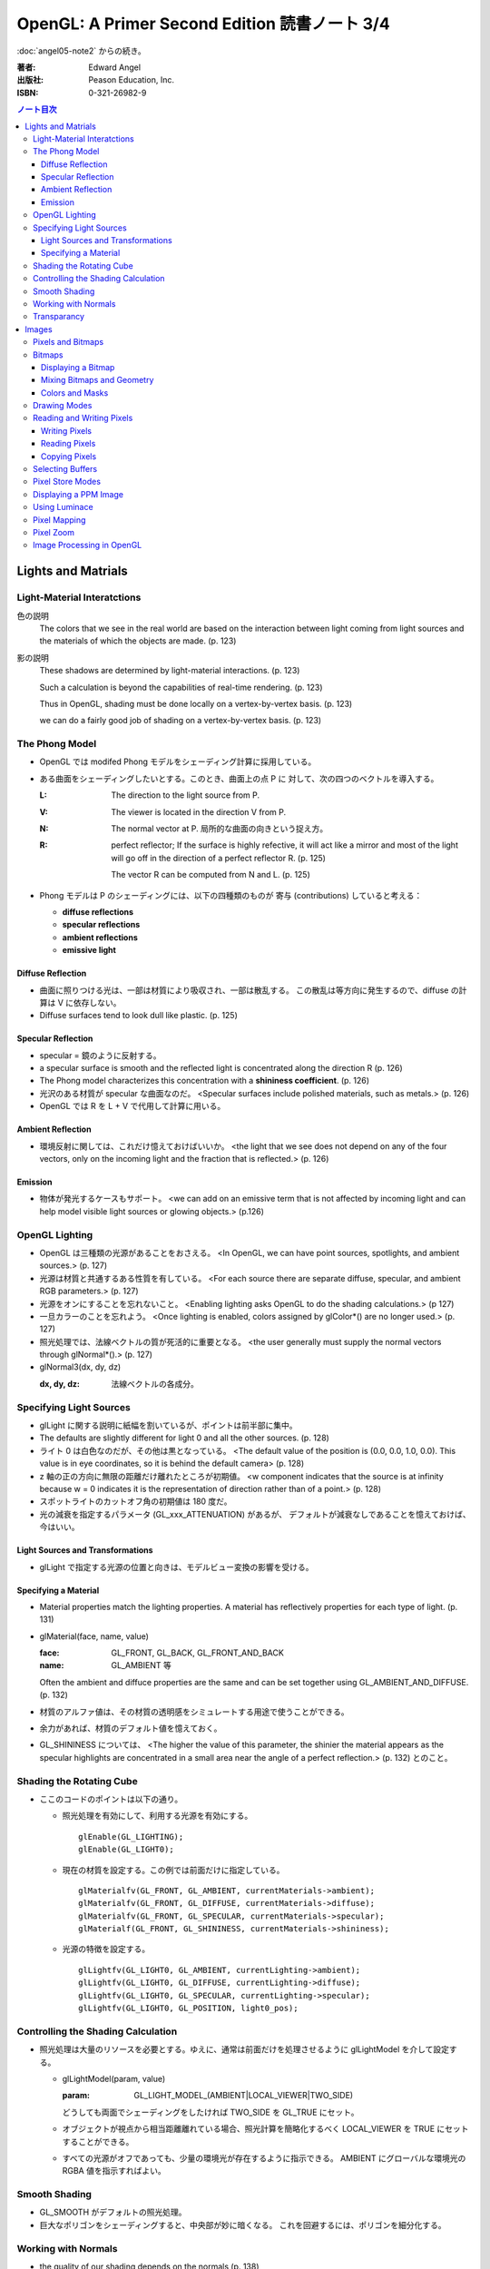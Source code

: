 ======================================================================
OpenGL: A Primer Second Edition 読書ノート 3/4
======================================================================

:doc:`angel05-note2` からの続き。

:著者: Edward Angel
:出版社: Peason Education, Inc.
:ISBN: 0-321-26982-9

.. contents:: ノート目次

Lights and Matrials
===================

Light-Material Interatctions
----------------------------
色の説明
  The colors that we see in the real world are based on the 
  interaction between light coming from light sources and
  the materials of which the objects are made. (p. 123)

影の説明
  These shadows are determined by light-material interactions.
  (p. 123)

  Such a calculation is beyond the capabilities of real-time
  rendering. (p. 123)

  Thus in OpenGL, shading must be done locally on a vertex-by-vertex 
  basis. (p. 123)

  we can do a fairly good job of shading on a vertex-by-vertex
  basis. (p. 123)

The Phong Model
---------------
* OpenGL では modifed Phong モデルをシェーディング計算に採用している。
* ある曲面をシェーディングしたいとする。このとき、曲面上の点 P に
  対して、次の四つのベクトルを導入する。

  :L: The direction to the light source from P.
  :V: The viewer is located in the direction V from P.
  :N: The normal vector at P.  
      局所的な曲面の向きという捉え方。
  :R: perfect reflector; 
      If the surface is highly refective, it will act like a 
      mirror and most of the light will go off in the direction of
      a perfect reflector R. (p. 125)

      The vector R can be computed from N and L. (p. 125)

* Phong モデルは P のシェーディングには、以下の四種類のものが
  寄与 (contributions) していると考える：

  * **diffuse reflections**
  * **specular reflections**
  * **ambient reflections**
  * **emissive light**

Diffuse Reflection
~~~~~~~~~~~~~~~~~~
* 曲面に照りつける光は、一部は材質により吸収され、一部は散乱する。
  この散乱は等方向に発生するので、diffuse の計算は V に依存しない。
* Diffuse surfaces tend to look dull like plastic. (p. 125)

Specular Reflection
~~~~~~~~~~~~~~~~~~~
* specular = 鏡のように反射する。
* a specular surface is smooth and the reflected light is
  concentrated along the direction R (p. 126)
* The Phong model characterizes this concentration with
  a **shininess coefficient**. (p. 126)
* 光沢のある材質が specular な曲面なのだ。
  <Specular surfaces include polished materials, such as metals.>
  (p. 126)
* OpenGL では R を L + V で代用して計算に用いる。

Ambient Reflection
~~~~~~~~~~~~~~~~~~
* 環境反射に関しては、これだけ憶えておけばいいか。
  <the light that we see does not depend on any of the four vectors,
  only on the incoming light and the fraction that is reflected.>
  (p. 126)

Emission
~~~~~~~~
* 物体が発光するケースもサポート。
  <we can add on an emissive term that is not affected by
  incoming light and can help model visible light sources
  or glowing objects.> (p.126)

OpenGL Lighting
---------------
* OpenGL は三種類の光源があることをおさえる。
  <In OpenGL, we can have point sources, spotlights, and ambient sources.>
  (p. 127)
* 光源は材質と共通するある性質を有している。
  <For each source there are separate diffuse, specular, and ambient
  RGB parameters.> (p. 127)
* 光源をオンにすることを忘れないこと。
  <Enabling lighting asks OpenGL to do the shading calculations.> (p 127)
* 一旦カラーのことを忘れよう。
  <Once lighting is enabled, colors assigned by glColor*() are no longer used.>
  (p. 127)
* 照光処理では、法線ベクトルの質が死活的に重要となる。
  <the user generally must supply the normal vectors through glNormal*().>
  (p. 127)
* glNormal3(dx, dy, dz)

  :dx, dy, dz: 法線ベクトルの各成分。

Specifying Light Sources
------------------------
* glLight に関する説明に紙幅を割いているが、ポイントは前半部に集中。
* The defaults are slightly different for light 0 and all the other sources.
  (p. 128)
* ライト 0 は白色なのだが、その他は黒となっている。
  <The default value of the position is (0.0, 0.0, 1.0, 0.0).  This value is 
  in eye coordinates, so it is  behind the default camera> (p. 128)
* z 軸の正の方向に無限の距離だけ離れたところが初期値。
  <w component indicates that the source is at infinity because w = 0
  indicates it is the representation of direction rather than of a point.>
  (p. 128)
* スポットライトのカットオフ角の初期値は 180 度だ。
* 光の減衰を指定するパラメータ (GL_xxx_ATTENUATION) があるが、
  デフォルトが減衰なしであることを憶えておけば、今はいい。

Light Sources and Transformations
~~~~~~~~~~~~~~~~~~~~~~~~~~~~~~~~~
* glLight で指定する光源の位置と向きは、モデルビュー変換の影響を受ける。

Specifying a Material
~~~~~~~~~~~~~~~~~~~~~
* Material properties match the lighting properties.  A material has
  reflectively properties for each type of light. (p. 131)
* glMaterial(face, name, value)

  :face: GL_FRONT, GL_BACK, GL_FRONT_AND_BACK
  :name: GL_AMBIENT 等

  Often the ambient and diffuce properties are the same and can be
  set together using GL_AMBIENT_AND_DIFFUSE. (p. 132)

* 材質のアルファ値は、その材質の透明感をシミュレートする用途で使うことができる。
* 余力があれば、材質のデフォルト値を憶えておく。
* GL_SHININESS については、
  <The higher the value of this parameter, the shinier the material appears
  as the specular highlights are concentrated in a small area near the
  angle of a perfect reflection.> (p. 132) 
  とのこと。

Shading the Rotating Cube
-------------------------
* ここのコードのポイントは以下の通り。

  * 照光処理を有効にして、利用する光源を有効にする。
    ::

      glEnable(GL_LIGHTING);
      glEnable(GL_LIGHT0);

  * 現在の材質を設定する。この例では前面だけに指定している。
    ::

      glMaterialfv(GL_FRONT, GL_AMBIENT, currentMaterials->ambient);
      glMaterialfv(GL_FRONT, GL_DIFFUSE, currentMaterials->diffuse);
      glMaterialfv(GL_FRONT, GL_SPECULAR, currentMaterials->specular);
      glMaterialf(GL_FRONT, GL_SHININESS, currentMaterials->shininess);

  * 光源の特徴を設定する。
    ::

      glLightfv(GL_LIGHT0, GL_AMBIENT, currentLighting->ambient);
      glLightfv(GL_LIGHT0, GL_DIFFUSE, currentLighting->diffuse);
      glLightfv(GL_LIGHT0, GL_SPECULAR, currentLighting->specular);
      glLightfv(GL_LIGHT0, GL_POSITION, light0_pos);

Controlling the Shading Calculation
-----------------------------------
* 照光処理は大量のリソースを必要とする。ゆえに、通常は前面だけを処理させるように
  glLightModel を介して設定する。

  * glLightModel(param, value)

    :param: GL_LIGHT_MODEL_(AMBIENT|LOCAL_VIEWER|TWO_SIDE)

    どうしても両面でシェーディングをしたければ TWO_SIDE を GL_TRUE にセット。

  * オブジェクトが視点から相当距離離れている場合、照光計算を簡略化するべく
    LOCAL_VIEWER を TRUE にセットすることができる。

  * すべての光源がオフであっても、少量の環境光が存在するように指示できる。
    AMBIENT にグローバルな環境光の RGBA 値を指示すればよい。

Smooth Shading
--------------
* GL_SMOOTH がデフォルトの照光処理。
* 巨大なポリゴンをシェーディングすると、中央部が妙に暗くなる。
  これを回避するには、ポリゴンを細分化する。

Working with Normals
--------------------
* the quality of our shading depends on the normals (p. 138)
* Smooth shading is sometimes called Gouraud shading. (p. 138) グーローシェーディング。
* The lighting calculations require that the normal vector have unit length (p. 138)
* 効率が落ちるのを覚悟で、OpenGL に法線の長さを 1 になるようにお願いすることができる。
  ::

    glEnable(GL_NORMALIZE);

  しかし、何と言っても最大の注意点は、
  <Scaling changes the lengths of normals.> (p. 139)
  ということだ。

Transparancy
------------
シェーディングのことをいったん忘れて、ブレンディングの話題になる。

* OpenGL は RGBA 値の A の値の指定は通常無視するが、ブレンディングを
  明示的に有効にすれば意味を持つようになる。
  ::

    glEnable(GL_BLEND);

* アルファ値は、通常 opacity を表現する。透明度の逆の概念。
  <the usual use is to use this value to determine the degree of opacity
  of a color or material.> (p. 139)

* 半透明オブジェクトの描画に関しては、忘れてはならない重大なポイントがある。
  オブジェクトの描画順によって、結果が違ってくるということだ。

* OpenGL provides a variety of constants that determine how to
  blend colors and alpha values. (p. 140)

* source 色と destination 色という考え方。塗り絵みたいなもんだ。
  <When blending is disabled, the source color simply replaces
  the destination color.> (p. 140)

  結果色 := X * source + Y * destination

* glBlendFunc(source, destination)

  :source: source 側のブレンディング係数。e.g. GL_SRC_ALPHA
  :destination: destination 側のブレンディング係数。e.g. GL_ONE_MINUS_SRC_ALPHA

  よく使う係数はこれ：
  <When we draw polygonal surfaces, the most common choices for the 
  source factor and destination factors are GL_SRC_ALPHA and
  ONE_MINUS_SRC_ALPHA, respectively.> (p. 140)
  つまり、ソースのアルファ値のみをブレンド率としている。
  ::

    glEnable(GL_BLEND);
    glBlendFunc(GL_SRC_ALPHA, GL_ONE_MINUS_SRC_ALPHA);

* ブレンド率をいいかげんに指定すると、最終的な値が [0, 1] の外にいってしまうことがある。
  デプスバッファがここでも活躍する。
  <We can use the depth buffer to keep track of whether or not a 
  polygon is in front of all polygons that have been rendered so far.>
  (p. 141)
  <OpenGL provides a function glDepthMask(), which can make the depth
  buffer read-only (GL_FALSE) or writeable (GL_TRUE).> (p. 141)

* アルファ値 (opacity) が 1.0 であるオブジェクトを描く前にデプスマスクを
  有効にし、半透明なオブジェクトを描く前には read-only にすればよい。

Images
======
この章ではフレームバッファとピクセルの概念を頭に叩き込む。

Pixels and Bitmaps
------------------
* The frame buffer is really a collection of buffers.  For each x, y value
  in screen space, there is a corresponding group of bits that can be thought
  of as a generalized picture element or **pixel**. (p. 143)

* 明らかに註が重要。用語の意味の汲み方を間違えぬこと。
  ピクセルという用語に与える意味は、OpenGL のほうが一般の CG の
  教科書より優れている気がする。
  <OpenGL uses *color buffer* to refer to these bits and the *frame buffer*
  (or framebuffer) is the collection of all the buffers, including the
  color buffer(s) and the depth buffer.> (p. 143)

* we need the ability to read and write rectangular arrays of pixels. (p. 143)
* Figure 7.1 の n x m frame buffer shown with k parallel bit planes を憶える。
* we shall use the term pixel to denote a group of bits. (p.144)

* ピクセルを直にいじる操作のことを **bit block transfer** という。
  これを縮めて **bitblt** というのだ。

* Figure 7.2. Vertices パイプラインと Pixels パイプラインがラスタライズステージで合流する。

  ::

    Vertices --> Geometric Processing --> Rasterization --> Display
                                            |
      Pixels --> Pixel Operations ----------|

* We have to warry about the differences in how pixels are formatted in
  the application program. (p. 145)
* a pixel might represent an RGB color, an RGBA color, a luminance value,
  or a depth value. (p. 145)

Bitmaps
-------
Displaying a Bitmap
~~~~~~~~~~~~~~~~~~~
* glBitmap 関数の説明。ラスタポジションの状態を変更することに言及している。

Mixing Bitmaps and Geometry
~~~~~~~~~~~~~~~~~~~~~~~~~~~
* gluOrtho2D と glRasterPos2i のコンビ技について説明している。
  二次元的に描画するときの基本的な考え方。
* One solution to this problem is to use two sets of viewing conditions,
  one for the geometry and the other for the bitmaps. (p. 148)

Colors and Masks
~~~~~~~~~~~~~~~~
ビットマップをマスクという観点で説明する。
glColor と glClearColor のチェッカーボードの例を挙げている。

* ここは理解しにくい：
  <OpenGL stores both a present drawing color and a present raster color>
  (p. 149)
  <The checkerboard is drawn in red because the raster color is the color
  that was in effect the last time that the function glRasterPos2i() was
  executed.> (p. 149)

Drawing Modes
-------------
* Figure 7.6 の模式を憶えること。Logic Op の回路。
* glLogicOp(op) を利用するには、glEnable で有効にする必要がある。
  ::
    
    glEnable(GL_COLOR_LOGIC_OP);

* If we use XOR, wesimply draw the same object a second time at the same
  place that we drew it the first time.  The second draw undoes the first.
  (p. 151)

* Applications of this simple idea include moving a cursor around the
  screen, rubberbanding lines and rectangles. (p.152)

Reading and Writing Pixels
--------------------------
* Figure 7.7 Pixel pipeline を意識する。
  ::

    Processor                   Pixel        Pixel       Pixel       Frame
    Memory    --> Unpacking --> Transfer --> Mapping --> Testing --> Buffer
       |                                                                |
       |<--------------------------- Packing <--------------------------|

Writing Pixels
~~~~~~~~~~~~~~
* glDrawPixels(w, h, format, type, array)

  :w, h: ピクセル矩形のサイズ
  :format: GL_UNSIGNED_BYTE とか
  :type: GL_UNSIGNED_BYTE_3_3_2 とか
  :array: 描画したいデータ

Reading Pixels
~~~~~~~~~~~~~~
* glReadPixels(x, y, w, h, format, type, array)

  :x, y: フレームバッファのどの位置からデータを読み込むのかを指示

* dithering について言及しているが、よくわからなかった。

Copying Pixels
~~~~~~~~~~~~~~
* glCopyPixels はフレームバッファ内でピクセルをコピーするというのがポイント。
  glCopyPixels はデータをシステムメモリに運ばないので、
  glReadPixels と glDrawPixels を組み合わせてコピーをするよりも、パフォーマンスが優れている。

Selecting Buffers
-----------------
* シングルバッファモードで読み書きが起こるのは front color buffer で、
  ダブルバッファモードでは back color buffer で起こる。
* OpenGL は実装によってはさらなる color buffer をサポートしている。
  どのバッファを用いるのかを選択するのには、glReadBuffer と glDrawBuffer 
  関数を利用する。

Pixel Store Modes
-----------------
* どのようにしてプロセッサーメモリにバイトが配列されているのかを
  OpenGL に教えてやる必要があるとする。この場合、glPixelStore を利用する。
* バイトオーダーの話題か。

Displaying a PPM Image
----------------------
いまさら PPM を扱うことはあるまい。

Using Luminace
--------------
* **Luminance** とは <images that consist only of shades of gray> (p. 163) のこと。
  モノクロ画像だ。

* RGB 値から luminance の値を計算する式は次で与えられるらしい。
  ::

    L = .30R + .59G + .11B

  明らかに G 成分が支配的。

Pixel Mapping
-------------
* カラーバッファの RGB ピクセルの値を補正することができる。
* glPixelTransfer(name, value) - pixel transfer mode を指定する。
* glPixelMap(map, size, array) - 補正テーブルをセットする。

  :map: GL_PIXEL_MAP_I_TO_R など。
  :size: 2 のベキ乗でなければならない。

Pixel Zoom
----------
* ピクセルブロックのスケーリングには glPixelZoom を用いる。

  * glPixelZoom(sx, sy)

    :sx, sy: スケール係数。負数も許す。負数の場合はピクセルの並び順が逆転する。

* そしていまいち使い方がわからない gluScaleImage 関数。
  イメージをトリムするのかストレッチするのかがわからない。

  * gluScaleImage(format, win, hin, typein, imagein, wout, hout, typeout, imageout)

Image Processing in OpenGL
--------------------------
* ヒストグラムやフィルタリング。高度な内容らしい。
* Convolution という単語がフィルタに関連する理由が、次の文のおかげでわかった。
  <Convolution or filtering that replaces a pixel value by a linear function
  of the surrounding pixel values.> (p. 167)
* Imaging Pipeline
  ::

    Pixels   Color                      Color      Color      Color                 Pixels
        -->  Lookup --> Convolution --> Lookup --> Matrix --> Lookup --> Histogram -->
             Table                      Table                 Table

----

:doc:`angel05-note4` へ。
